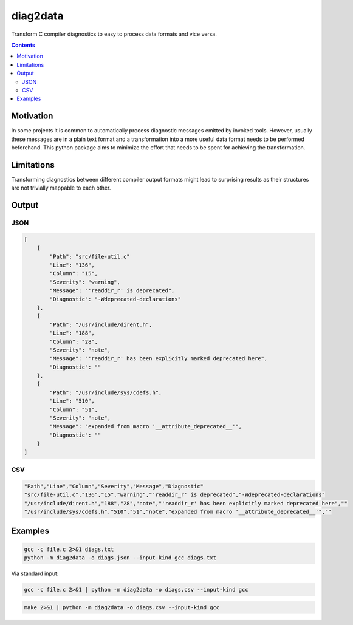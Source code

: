 =========
diag2data
=========

.. image:: https://github.com/stnuessl/diag2data/actions/workflows/build.yaml/badge.svg
   :alt: Build
   :target: https://github.com/stnuessl/diag2data/actions

.. image:: https://img.shields.io/badge/License-MIT-blue.svg
   :alt: License: MIT
   :target: https://opensource.org/licenses/MIT

Transform C compiler diagnostics to easy to process data formats and vice versa.

.. contents::


Motivation
==========

In some projects it is common to automatically process diagnostic messages
emitted by invoked tools. However, usually these messages are in a plain text
format and a transformation into a more useful data format needs to be performed
beforehand. This python package aims to minimize the effort that needs to be
spent for achieving the transformation.


Limitations
===========

Transforming diagnostics between different compiler output formats might lead
to surprising results as their structures are not trivially mappable to each
other.

Output
======

JSON
----

.. code-block:: json

    [
        {
            "Path": "src/file-util.c"
            "Line": "136",
            "Column": "15",
            "Severity": "warning",
            "Message": "'readdir_r' is deprecated",
            "Diagnostic": "-Wdeprecated-declarations"
        },
        {
            "Path": "/usr/include/dirent.h",
            "Line": "188",
            "Column": "28",
            "Severity": "note",
            "Message": "'readdir_r' has been explicitly marked deprecated here",
            "Diagnostic": ""
        },
        {
            "Path": "/usr/include/sys/cdefs.h",
            "Line": "510",
            "Column": "51",
            "Severity": "note",
            "Message": "expanded from macro '__attribute_deprecated__'",
            "Diagnostic": ""
        }
    ]

CSV
---

.. code-block:: csv

    "Path","Line","Column","Severity","Message","Diagnostic"
    "src/file-util.c","136","15","warning","'readdir_r' is deprecated","-Wdeprecated-declarations"
    "/usr/include/dirent.h","188","28","note","'readdir_r' has been explicitly marked deprecated here",""
    "/usr/include/sys/cdefs.h","510","51","note","expanded from macro '__attribute_deprecated__'",""


Examples
========


.. code-block:: sh

    gcc -c file.c 2>&1 diags.txt
    python -m diag2data -o diags.json --input-kind gcc diags.txt

Via standard input:

.. code-block:: sh

   gcc -c file.c 2>&1 | python -m diag2data -o diags.csv --input-kind gcc


.. code-block:: sh

   make 2>&1 | python -m diag2data -o diags.csv --input-kind gcc

